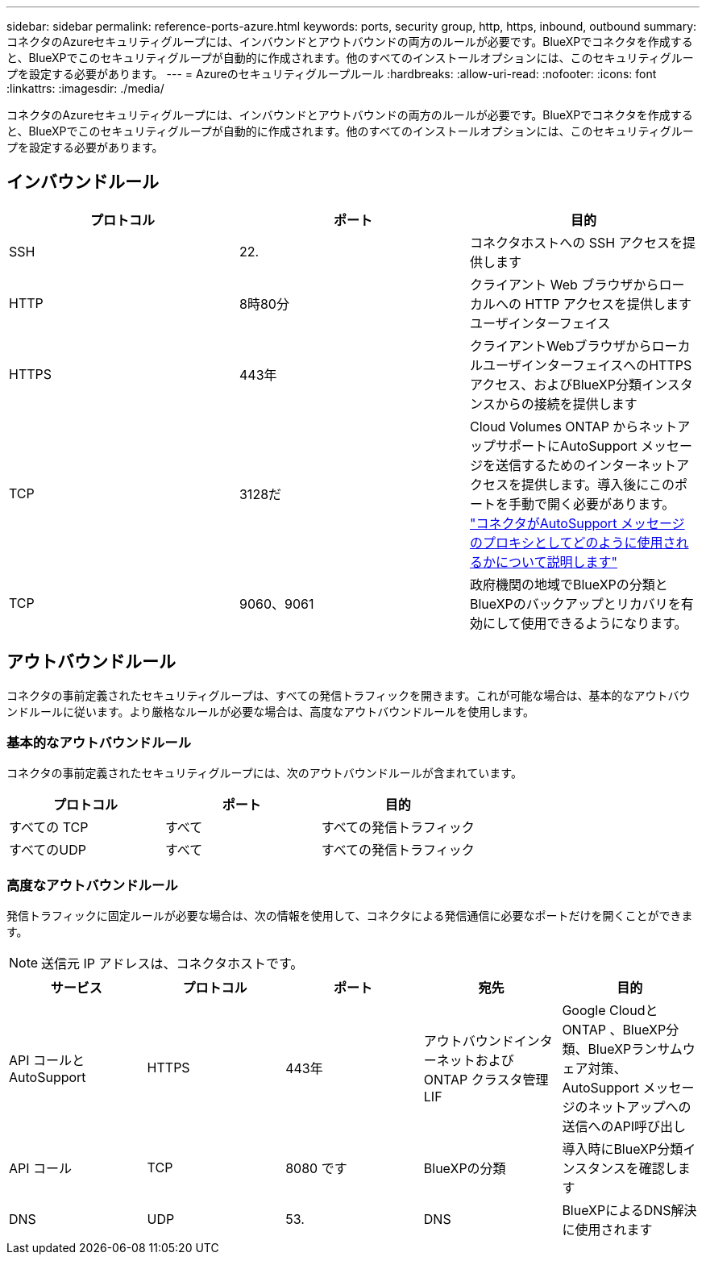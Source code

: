 ---
sidebar: sidebar 
permalink: reference-ports-azure.html 
keywords: ports, security group, http, https, inbound, outbound 
summary: コネクタのAzureセキュリティグループには、インバウンドとアウトバウンドの両方のルールが必要です。BlueXPでコネクタを作成すると、BlueXPでこのセキュリティグループが自動的に作成されます。他のすべてのインストールオプションには、このセキュリティグループを設定する必要があります。 
---
= Azureのセキュリティグループルール
:hardbreaks:
:allow-uri-read: 
:nofooter: 
:icons: font
:linkattrs: 
:imagesdir: ./media/


[role="lead"]
コネクタのAzureセキュリティグループには、インバウンドとアウトバウンドの両方のルールが必要です。BlueXPでコネクタを作成すると、BlueXPでこのセキュリティグループが自動的に作成されます。他のすべてのインストールオプションには、このセキュリティグループを設定する必要があります。



== インバウンドルール

[cols="3*"]
|===
| プロトコル | ポート | 目的 


| SSH | 22. | コネクタホストへの SSH アクセスを提供します 


| HTTP | 8時80分 | クライアント Web ブラウザからローカルへの HTTP アクセスを提供します ユーザインターフェイス 


| HTTPS | 443年 | クライアントWebブラウザからローカルユーザインターフェイスへのHTTPSアクセス、およびBlueXP分類インスタンスからの接続を提供します 


| TCP | 3128だ | Cloud Volumes ONTAP からネットアップサポートにAutoSupport メッセージを送信するためのインターネットアクセスを提供します。導入後にこのポートを手動で開く必要があります。 https://docs.netapp.com/us-en/bluexp-cloud-volumes-ontap/task-verify-autosupport.html["コネクタがAutoSupport メッセージのプロキシとしてどのように使用されるかについて説明します"^] 


| TCP | 9060、9061 | 政府機関の地域でBlueXPの分類とBlueXPのバックアップとリカバリを有効にして使用できるようになります。 
|===


== アウトバウンドルール

コネクタの事前定義されたセキュリティグループは、すべての発信トラフィックを開きます。これが可能な場合は、基本的なアウトバウンドルールに従います。より厳格なルールが必要な場合は、高度なアウトバウンドルールを使用します。



=== 基本的なアウトバウンドルール

コネクタの事前定義されたセキュリティグループには、次のアウトバウンドルールが含まれています。

[cols="3*"]
|===
| プロトコル | ポート | 目的 


| すべての TCP | すべて | すべての発信トラフィック 


| すべてのUDP | すべて | すべての発信トラフィック 
|===


=== 高度なアウトバウンドルール

発信トラフィックに固定ルールが必要な場合は、次の情報を使用して、コネクタによる発信通信に必要なポートだけを開くことができます。


NOTE: 送信元 IP アドレスは、コネクタホストです。

[cols="5*"]
|===
| サービス | プロトコル | ポート | 宛先 | 目的 


| API コールと AutoSupport | HTTPS | 443年 | アウトバウンドインターネットおよび ONTAP クラスタ管理 LIF | Google CloudとONTAP 、BlueXP分類、BlueXPランサムウェア対策、AutoSupport メッセージのネットアップへの送信へのAPI呼び出し 


| API コール | TCP | 8080 です | BlueXPの分類 | 導入時にBlueXP分類インスタンスを確認します 


| DNS | UDP | 53. | DNS | BlueXPによるDNS解決に使用されます 
|===